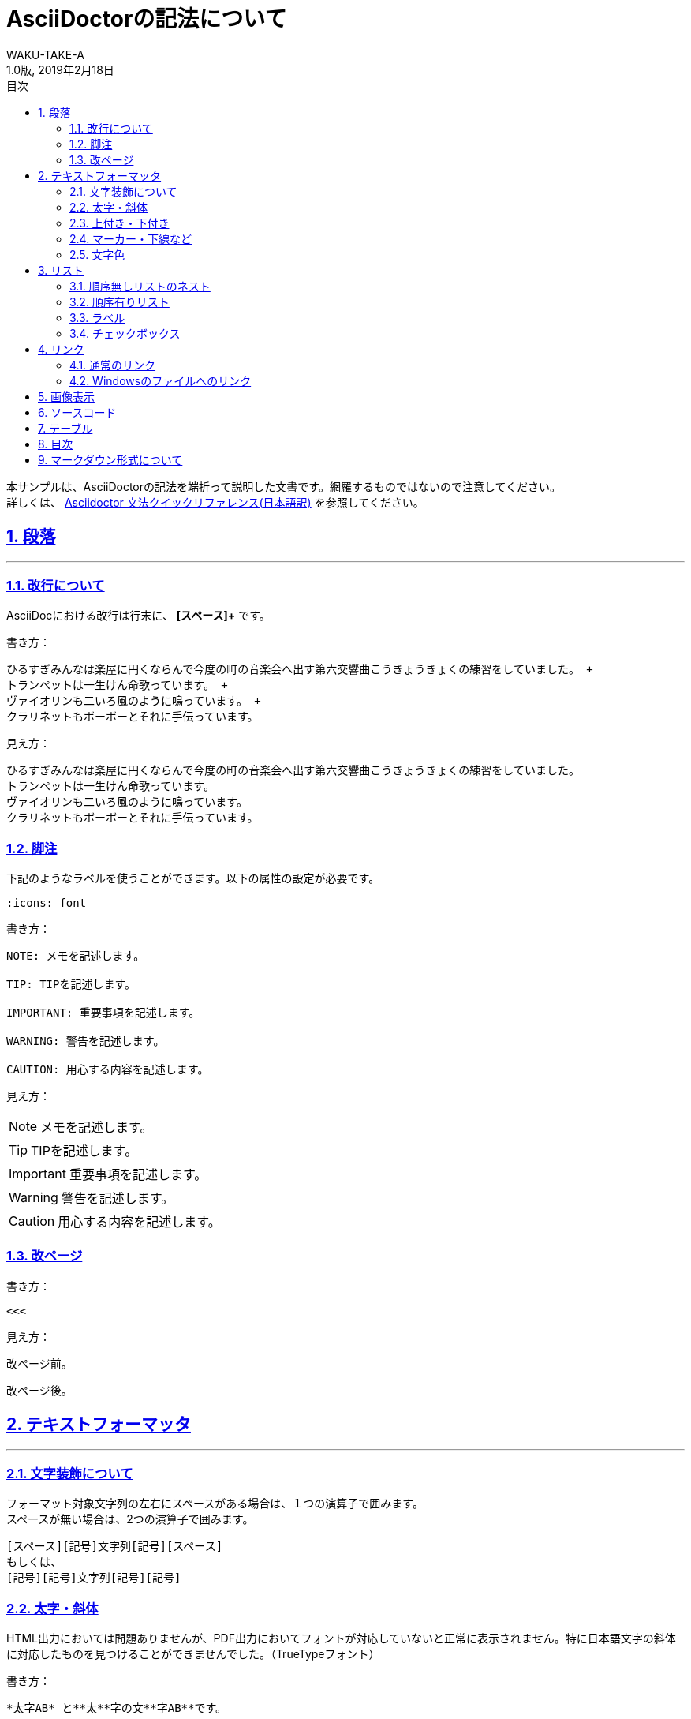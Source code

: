 //==========
// Attribute
//==========

// 文書の情報
// ・:version-label: を値無しにすることで好みの記述にできます
:lang: ja
:doctype: book
:author: WAKU-TAKE-A
:revdate: 2019年2月18日
:revnumber: 1.0版
:version-label:
// ディレクトリやテーマファイルなどの設定
//:imagesdir: ./images
:pdf-style: my-theme.yml
// シンタックスハイライトの設定
:source-highlighter: rouge
// 脚注のアイコンを表示したい時には以下を記述する必要があります
:icons: font
// TOC
// ・:sectnums: でセクション番号付けがONになります
// ・:sectlinks:と:sectanchors: でセクションのページへ跳ぶことができます
// ・:chapter-label: を値無しにすることで、「Chapter 1」となるのを防止できます
:toc: left
:toc-title: 目次
:toclevels: 3
:sectnums:
:sectanchors:
:sectlinks:
:sectnumlevels: 3
:chapter-label:
// キャプションの語句の設定
:figure-caption: 図
:table-caption: 表
:example-caption: 例
// タイトルの設定
:title-logo-image: image:logo.png[width="200"]

//===========
// Body
//===========

= AsciiDoctorの記法について

本サンプルは、AsciiDoctorの記法を端折って説明した文書です。網羅するものではないので注意してください。 +
詳しくは、  https://takumon.github.io/asciidoc-syntax-quick-reference-japanese-translation/[Asciidoctor 文法クイックリファレンス(日本語訳)] を参照してください。

== 段落
- - -

=== 改行について

AsciiDocにおける改行は行末に、 *[スペース]+* です。

書き方：

----
ひるすぎみんなは楽屋に円くならんで今度の町の音楽会へ出す第六交響曲こうきょうきょくの練習をしていました。 +
トランペットは一生けん命歌っています。 +
ヴァイオリンも二いろ風のように鳴っています。 +
クラリネットもボーボーとそれに手伝っています。
----

見え方：

ひるすぎみんなは楽屋に円くならんで今度の町の音楽会へ出す第六交響曲こうきょうきょくの練習をしていました。 +
トランペットは一生けん命歌っています。 +
ヴァイオリンも二いろ風のように鳴っています。 +
クラリネットもボーボーとそれに手伝っています。

=== 脚注

下記のようなラベルを使うことができます。以下の属性の設定が必要です。

----
:icons: font
----

書き方：

----
NOTE: メモを記述します。

TIP: TIPを記述します。

IMPORTANT: 重要事項を記述します。

WARNING: 警告を記述します。

CAUTION: 用心する内容を記述します。
----

見え方：

NOTE: メモを記述します。

TIP: TIPを記述します。

IMPORTANT: 重要事項を記述します。

WARNING: 警告を記述します。

CAUTION: 用心する内容を記述します。

=== 改ページ

書き方：

----
<<<
----

見え方：

改ページ前。

<<<

改ページ後。

== テキストフォーマッタ
- - -

=== 文字装飾について

フォーマット対象文字列の左右にスペースがある場合は、１つの演算子で囲みます。 +
スペースが無い場合は、2つの演算子で囲みます。

----
[スペース][記号]文字列[記号][スペース]
もしくは、
[記号][記号]文字列[記号][記号]
----

=== 太字・斜体

HTML出力においては問題ありませんが、PDF出力においてフォントが対応していないと正常に表示されません。特に日本語文字の斜体に対応したものを見つけることができませんでした。（TrueTypeフォント）

書き方：

----
*太字AB* と**太**字の文**字AB**です。

_斜体AB_ と__斜__体の文__字AB__です。

*_太字の斜体AB_* と**__太__**字の斜**__体AB__**です。
----

見え方：

*太字AB* と**太**字の文**字AB**です。

_斜体AB_ と__斜__体の文__字AB__です。

*_太字の斜体AB_* と**__太__**字の斜**__体AB__**です。

=== 上付き・下付き

書き方：

----
標準 ^上付き^ 、標準 ~下付き~
----

見え方：

標準 ^上付き^ 、標準 ~下付き~

=== マーカー・下線など

上線については、HTML出力においては問題ありませんが、PDF出力において正常に表示されません。（2019/2/19）

書き方：

----
文字に #マーカー# を入れます。

文字に [.underline]#下線# をいれます。

文字を [.small]#小さく# します。

文字に [.line-through]#取り消し線# を入れます。

文字を [.big.line-through]#大きくして、取り消し線# を入れます。複数の要素も可能です。
----

見え方：

文字に #マーカー# を入れます。

文字に [.underline]#下線# をいれます。

文字を [.small]#小さく# します。

文字を [.big.line-through]#大きくして、取り消し線# を入れます。複数の要素も可能です。

=== 文字色

文字色については、HTML出力においては問題ありませんが、PDF出力において正常に表示されません。（2019/2/19）

書き方：

----
[red]#赤色の文字# です。
----


見え方：

[red]#赤色の文字# です。

== リスト
- - -

=== 順序無しリストのネスト

書き方:

----
* レベル１
** レベル２
*** レベル３
**** レベル４
***** レベル５
----

見え方：

* レベル１
** レベル２
*** レベル３
**** レベル４
***** レベル５

=== 順序有りリスト

書き方：

----
. レベル１
.. レベル２
... レベル３
.... レベル４
..... レベル５
----

見え方：

. レベル１
.. レベル２
... レベル３
.... レベル４
..... レベル５

=== ラベル

書き方：

----
第一項:: 第一項の定義
第二項:: 第二項の定義
----

見え方：

第一項:: 第一項の定義
第二項:: 第二項の定義

=== チェックボックス

書き方：

----
- [*] チェック済みの要素
- [x] これもチェック済みの要素
- [ ] 未チェックの要素
----

見え方：

- [*] チェック済みの要素
- [x] これもチェック済みの要素
- [ ] 未チェックの要素

== リンク
- - -

=== 通常のリンク

書き方：

----
http://asciidoctor.org ←自動でリンクになります。

文字にリンクを張ることも、 http://asciidoctor.org[こちら] のようにできます。
----

見え方：

http://asciidoctor.org ←自動でリンクになります。

文字にリンクを張ることも、 http://asciidoctor.org[こちら] のようにできます。

=== Windowsのファイルへのリンク

書き方：

----
link:Sample.txt[Sample] です。
----

見え方：

link:Sample.txt[Sample] です。

== 画像表示
- - -

書き方：

----
image::Lena.jpg[Lena.jpg]
↑ブロック要素（横に書いたらNG）

image:Lena.jpg[Lena.jpg] ←インライン要素
----

見え方：

image::Lena.jpg[Lena.jpg]
↑ブロック要素（横に書いたらNG）

image:Lena.jpg[Lena.jpg] ←インライン要素


== ソースコード
- - -

書き方：

```
[source, python, linenums]
----
# コメント
if var == 100:
    print("一致")
----
```

見え方：

[source, python, linenums]
----
# コメント
if var == 100:
    print("一致")
----

== テーブル
- - -

様々なカスタマイズが可能です。ここで説明するのは大変なので、 https://takumon.github.io/asciidoc-syntax-quick-reference-japanese-translation/#_テーブル[こちら] をご覧ください。

私はCSVファイルを読み込んで表示するのが簡単で好きです。

== 目次
- - -

以下の属性を設定すれば、デフォルトでは表紙の次のページで表示されます。

----
:toc:
----

== マークダウン形式について
- - -

Asciidoctor限定でマークダウン形式での記述が可能です。

* ヘッダー「#」
* コードブロック「`」×3
* 水平線「-」×3
** 他の記述との関係でうまくいかない場合があるので、下のように空白を入れるのが良いかもしれません。

----
-[空白]-[空白]-
----

